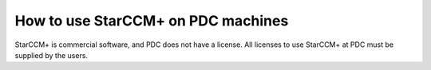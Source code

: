 

How to use StarCCM+ on PDC machines
===================================

StarCCM+ is commercial software, and PDC does not have a license. All licenses
to use StarCCM+ at PDC must be supplied by the users.

